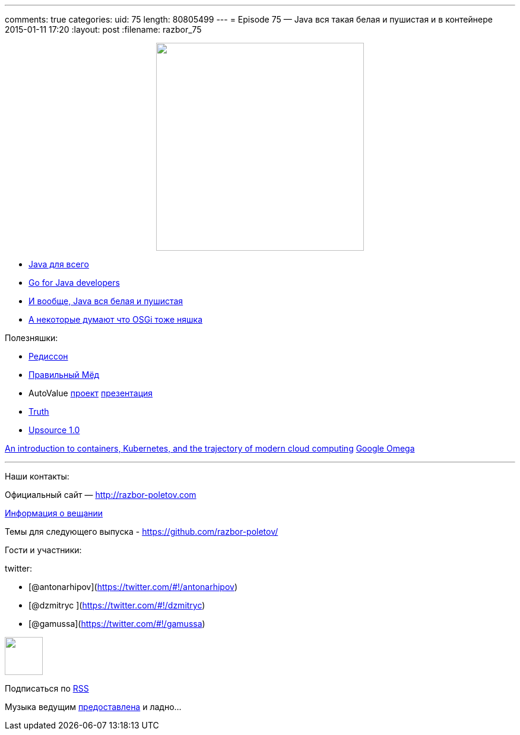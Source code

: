 ---
comments: true
categories:
uid: 75
length: 80805499
---
= Episode 75 — Java вся такая белая и пушистая и в контейнере
2015-01-11 17:20
:layout: post
:filename: razbor_75

++++
<div class="separator" style="clear: both; text-align: center;">
<a href="http://razbor-poletov.com/images/razbor_75_text.jpg" imageanchor="1" style="margin-left: 1em; margin-right: 1em;">
<img border="0" height="350" src="http://razbor-poletov.com/images/razbor_75_text.jpg" width="350" />
</a>
</div>
++++

* http://www.teamten.com/lawrence/writings/java-for-everything.html[Java
для всего]
* http://vimeo.com/100899133[Go for Java developers]
* http://www.jamesward.com/2014/12/03/java-doesnt-suck-youre-just-using-it-wrong[И
вообще, Java вся белая и пушистая]
* http://paulonjava.blogspot.com/2014/12/osgi-doesnt-suck-youre-just-using-it.html[А
некоторые думают что OSGi тоже няшка]

Полезняшки:

* https://github.com/mrniko/redisson[Редиссон]
* https://chrome.google.com/webstore/detail/honey/bmnlcjabgnpnenekpadlanbbkooimhnj[Правильный
Мёд]
* AutoValue https://github.com/google/auto/tree/master/value[проект]
https://docs.google.com/presentation/d/14u_h-lMn7f1rXE1nDiLX0azS3IkgjGl5uxp5jGJ75RE/edit?pli=1#slide=id.g2a5e9c4a8_00[презентация] +
* https://github.com/google/truth[Truth]
* http://blog.jetbrains.com/upsource/2014/12/09/jetbrains-upsource-1-0-is-released-available-for-purchase/[Upsource
1.0]

http://googlecloudplatform.blogspot.com/2015/01/in-coming-weeks-we-will-be-publishing.html[An
introduction to containers, Kubernetes, and the trajectory of modern
cloud computing] http://research.google.com/pubs/pub41684.html[Google
Omega]

'''''

Наши контакты:

Официальный сайт — http://razbor-poletov.com

http://razbor-poletov.com/broadcast.html[Информация о вещании]

Темы для следующего выпуска -
https://github.com/razbor-poletov/razbor-poletov.github.com/issues?state=open[https://github.com/razbor-poletov/]

Гости и участники:

twitter:

* [@antonarhipov](https://twitter.com/#!/antonarhipov)
* [@dzmitryc ](https://twitter.com/#!/dzmitryc)
* [@gamussa](https://twitter.com/#!/gamussa)

++++
<!-- player goes here-->
<audio preload="none">
<source src="http://traffic.libsyn.com/razborpoletov/razbor_75.mp3" type="audio/mp3" />
Your browser does not support the audio tag.
</audio>
++++

++++
<!-- episode file link goes here-->
<a href="http://traffic.libsyn.com/razborpoletov/razbor_75.mp3" imageanchor="1" style="clear: left; margin-bottom: 1em; margin-left: auto; margin-right: 2em;">
<img border="0" height="64" src="http://2.bp.blogspot.com/-qkfh8Q--dks/T0gixAMzuII/AAAAAAAAHD0/O5LbF3vvBNQ/s200/1330127522_mp3.png" width="64"/>
</a>
++++


Подписаться по http://feeds.feedburner.com/razbor-podcast[RSS]

Музыка ведущим
http://www.audiobank.fm/single-music/27/111/More-And-Less/[предоставлена]
и ладно...
